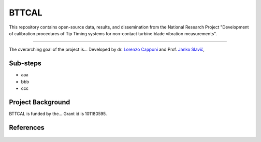 .. role:: raw-html(raw)
    :format: html

.. role:: py(code)
   :language: python

BTTCAL
==========

This repository contains open-source data, results, and dissemination from the National Research Project "Development of calibration procedures of Tip Timing systems for non-contact turbine blade vibration measurements".

-------------

The overarching goal of the project is...
Developed by dr. `Lorenzo Capponi`_ and Prof. `Janko Slavič`_, 

Sub-steps
--------
- aaa
- bbb
- ccc

Project Background
-------------------
BTTCAL is funded by the... Grant id is 101180595.

References
----------

.. _Lorenzo Capponi: https://www.ladisk.si/?what=incfl&flnm=capponi.php
.. _Janko Slavič: https://www.ladisk.si/?what=incfl&flnm=slavic.php


.. figure:: docs/artemide.png
   :alt: ARTEMIDE
   :width: 500px
   :align: center
